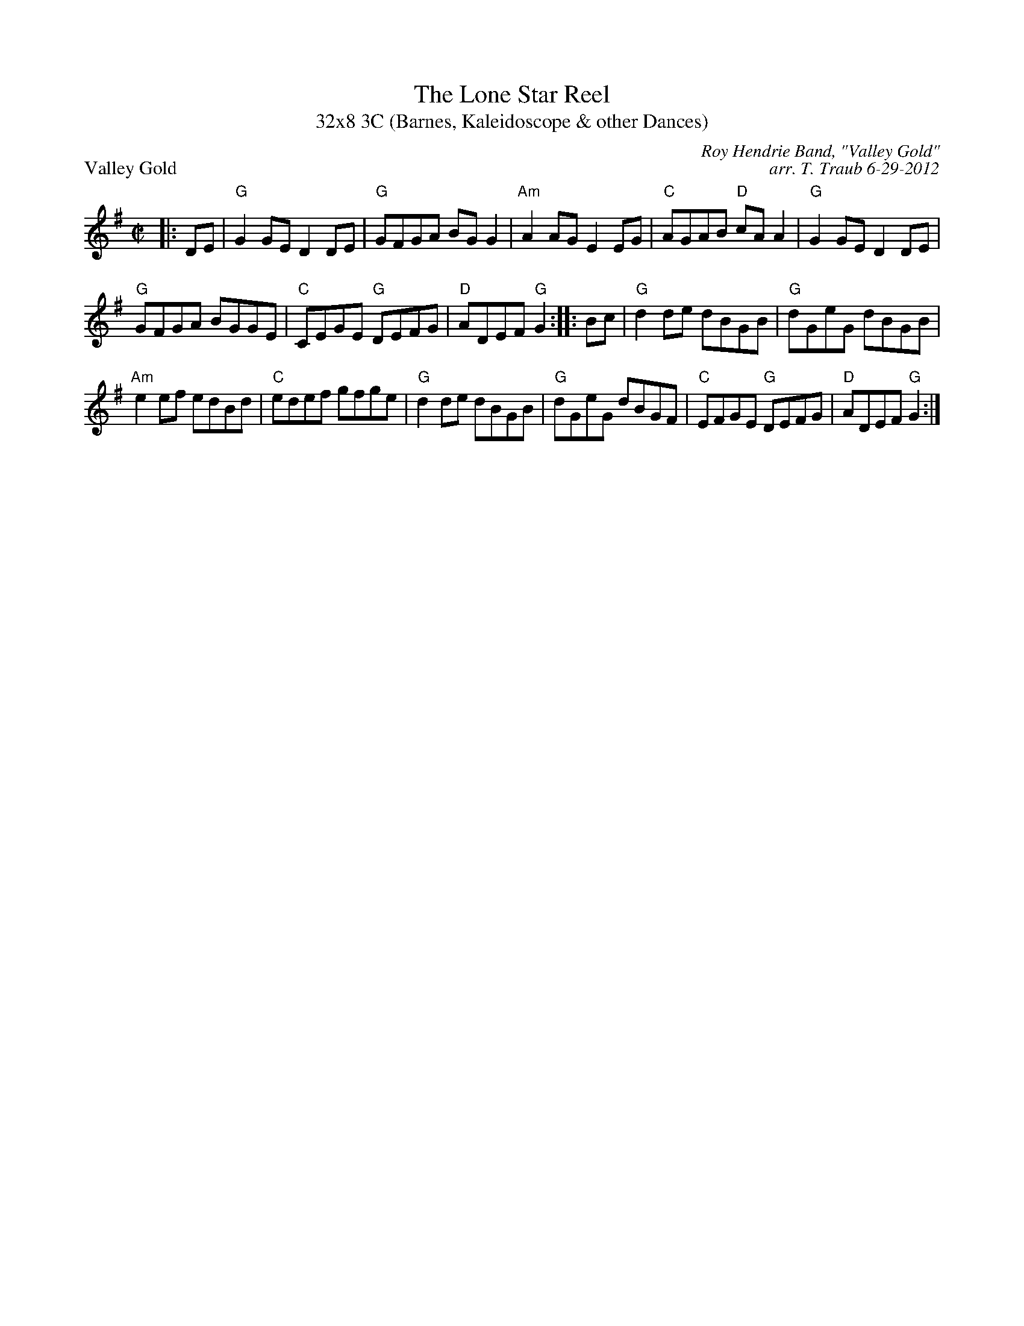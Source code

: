 X: 1
T: The Lone Star Reel
T: 32x8 3C (Barnes, Kaleidoscope & other Dances)
P: Valley Gold
C: Roy Hendrie Band, "Valley Gold"
C: arr. T. Traub 6-29-2012
R: reel
M: C|
L: 1/8
K: G
|: DE|"G"G2 GE D2 DE|"G"GFGA BG G2|"Am"A2 AG E2 EG|"C"AGAB "D"cA A2|"G"G2 GE D2 DE|
"G"GFGA BGGE|"C"CEGE "G"DEFG|"D"ADEF "G"G2 :||: Bc|"G"d2 de dBGB|"G"dGeG dBGB|
"Am"e2 ef edBd|"C"edef gfge|"G"d2 de dBGB|"G"dGeG dBGF|"C"EFGE "G"DEFG|"D"ADEF "G" G2 :|

